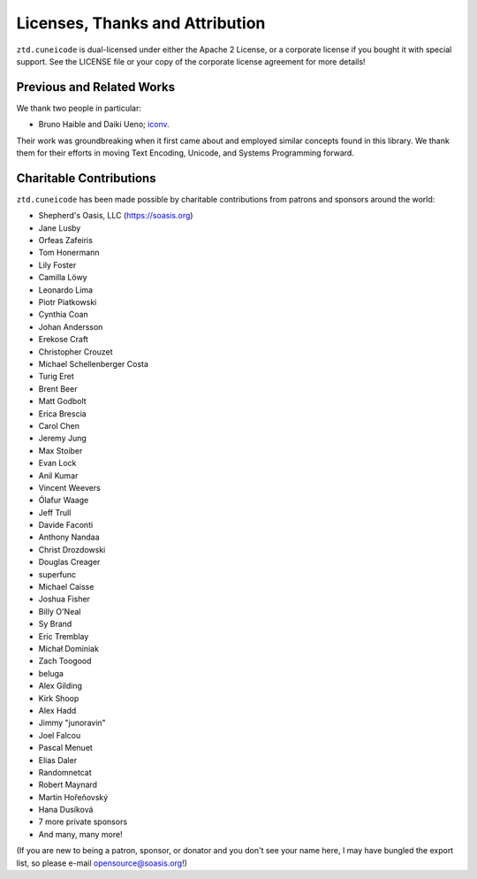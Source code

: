 .. =============================================================================
..
.. ztd.cuneicode
.. Copyright © 2022-2022 JeanHeyd "ThePhD" Meneide and Shepherd's Oasis, LLC
.. Contact: opensource@soasis.org
..
.. Commercial License Usage
.. Licensees holding valid commercial ztd.cuneicode licenses may use this file in
.. accordance with the commercial license agreement provided with the
.. Software or, alternatively, in accordance with the terms contained in
.. a written agreement between you and Shepherd's Oasis, LLC.
.. For licensing terms and conditions see your agreement. For
.. further information contact opensource@soasis.org.
..
.. Apache License Version 2 Usage
.. Alternatively, this file may be used under the terms of Apache License
.. Version 2.0 (the "License") for non-commercial use; you may not use this
.. file except in compliance with the License. You may obtain a copy of the
.. License at
..
.. 		https://www.apache.org/licenses/LICENSE-2.0
..
.. Unless required by applicable law or agreed to in writing, software
.. distributed under the License is distributed on an "AS IS" BASIS,
.. WITHOUT WARRANTIES OR CONDITIONS OF ANY KIND, either express or implied.
.. See the License for the specific language governing permissions and
.. limitations under the License.
..
.. =============================================================================>

Licenses, Thanks and Attribution
=================================


``ztd.cuneicode`` is dual-licensed under either the Apache 2 License, or a corporate license if you bought it with special support. See the LICENSE file or your copy of the corporate license agreement for more details!



Previous and Related Works
--------------------------

We thank two people in particular:

- Bruno Haible and Daiki Ueno; `iconv <https://savannah.gnu.org/projects/libiconv/>`_.

Their work was groundbreaking when it first came about and employed similar concepts found in this library. We thank them for their efforts in moving Text Encoding, Unicode, and Systems Programming forward.



Charitable Contributions
------------------------

``ztd.cuneicode`` has been made possible by charitable contributions from patrons and sponsors around the world:

- Shepherd's Oasis, LLC (https://soasis.org)
- Jane Lusby
- Orfeas Zafeiris
- Tom Honermann
- Lily Foster
- Camilla Löwy
- Leonardo Lima
- Piotr Piatkowski
- Cynthia Coan
- Johan Andersson
- Erekose Craft
- Christopher Crouzet
- Michael Schellenberger Costa
- Turig Eret
- Brent Beer
- Matt Godbolt
- Erica Brescia
- Carol Chen
- Jeremy Jung
- Max Stoiber
- Evan Lock
- Anil Kumar
- Vincent Weevers
- Ólafur Waage
- Jeff Trull
- Davide Faconti
- Anthony Nandaa
- Christ Drozdowski
- Douglas Creager
- superfunc
- Michael Caisse
- Joshua Fisher
- Billy O'Neal
- Sy Brand
- Eric Tremblay
- Michał Dominiak
- Zach Toogood
- beluga
- Alex Gilding
- Kirk Shoop
- Alex Hadd
- Jimmy "junoravin"
- Joel Falcou
- Pascal Menuet
- Elias Daler
- Randomnetcat
- Robert Maynard
- Martin Hořeňovský
- Hana Dusíková
- 7 more private sponsors
- And many, many more!

(If you are new to being a patron, sponsor, or donator and you don't see your name here, I may have bungled the export list, so please e-mail `opensource@soasis.org <mailto:opensource@soasis.org>`_!)
